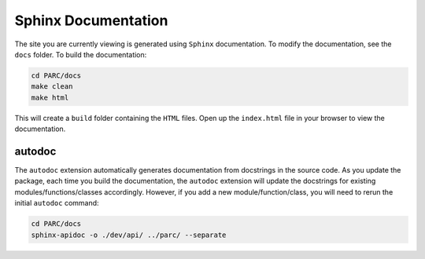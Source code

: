 Sphinx Documentation
====================

The site you are currently viewing is generated using ``Sphinx`` documentation.
To modify the documentation, see the ``docs`` folder. To build the documentation:

.. code:: bash

  cd PARC/docs
  make clean
  make html

This will create a ``build`` folder containing the ``HTML`` files. Open up the ``index.html`` file
in your browser to view the documentation.

autodoc
********

The ``autodoc`` extension automatically generates documentation from docstrings in the source code.
As you update the package, each time you build the documentation, the ``autodoc`` extension will
update the docstrings for existing modules/functions/classes accordingly. However, 
if you add a new module/function/class, you will need to rerun the initial ``autodoc`` command:

.. code:: bash

  cd PARC/docs
  sphinx-apidoc -o ./dev/api/ ../parc/ --separate
